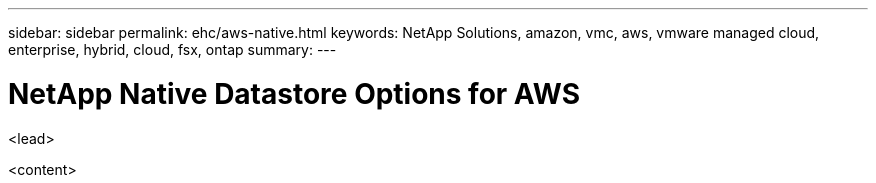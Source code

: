 ---
sidebar: sidebar
permalink: ehc/aws-native.html
keywords: NetApp Solutions, amazon, vmc, aws, vmware managed cloud, enterprise, hybrid, cloud, fsx, ontap
summary:
---

= NetApp Native Datastore Options for AWS
:hardbreaks:
:nofooter:
:icons: font
:linkattrs:
:imagesdir: ./../media/

[.lead]
<lead>

<content>
